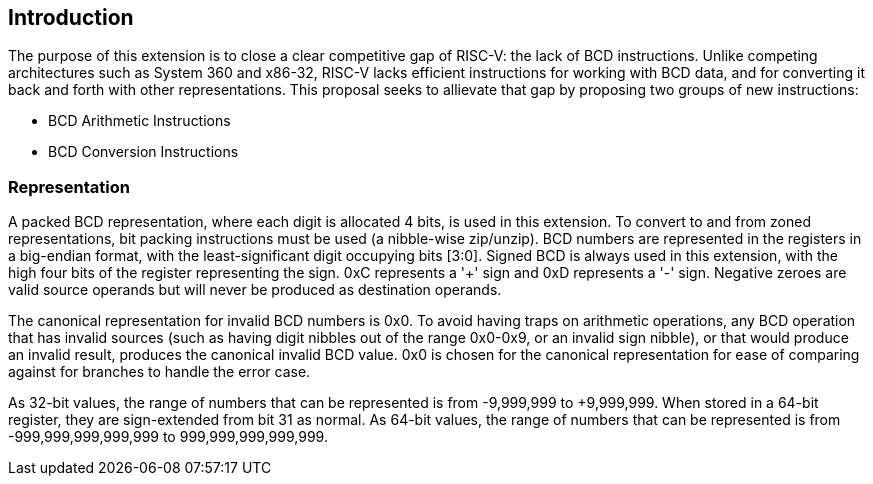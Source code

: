[[intro]]
== Introduction

The purpose of this extension is to close a clear competitive gap of RISC-V: the lack of BCD instructions.
Unlike competing architectures such as System 360 and x86-32, RISC-V lacks efficient instructions for working with BCD data, and for converting it back and forth with other representations.
This proposal seeks to allievate that gap by proposing two groups of new instructions:


* BCD Arithmetic Instructions
* BCD Conversion Instructions

=== Representation

A packed BCD representation, where each digit is allocated 4 bits, is used in this extension.
To convert to and from zoned representations, bit packing instructions must be used (a nibble-wise zip/unzip).
BCD numbers are represented in the registers in a big-endian format, with the least-significant digit occupying bits [3:0].
Signed BCD is always used in this extension, with the high four bits of the register representing the sign.
0xC represents a '+' sign and 0xD represents a '-' sign.
Negative zeroes are valid source operands but will never be produced as destination operands.

The canonical representation for invalid BCD numbers is 0x0.
To avoid having traps on arithmetic operations, any BCD operation that has invalid sources (such as having digit nibbles out of the range 0x0-0x9, or an invalid sign nibble), or that would produce an invalid result, produces the canonical invalid BCD value.
0x0 is chosen for the canonical representation for ease of comparing against for branches to handle the error case.

As 32-bit values, the range of numbers that can be represented is from -9,999,999 to +9,999,999.
When stored in a 64-bit register, they are sign-extended from bit 31 as normal.
As 64-bit values, the range of numbers that can be represented is from -999,999,999,999,999 to 999,999,999,999,999.
